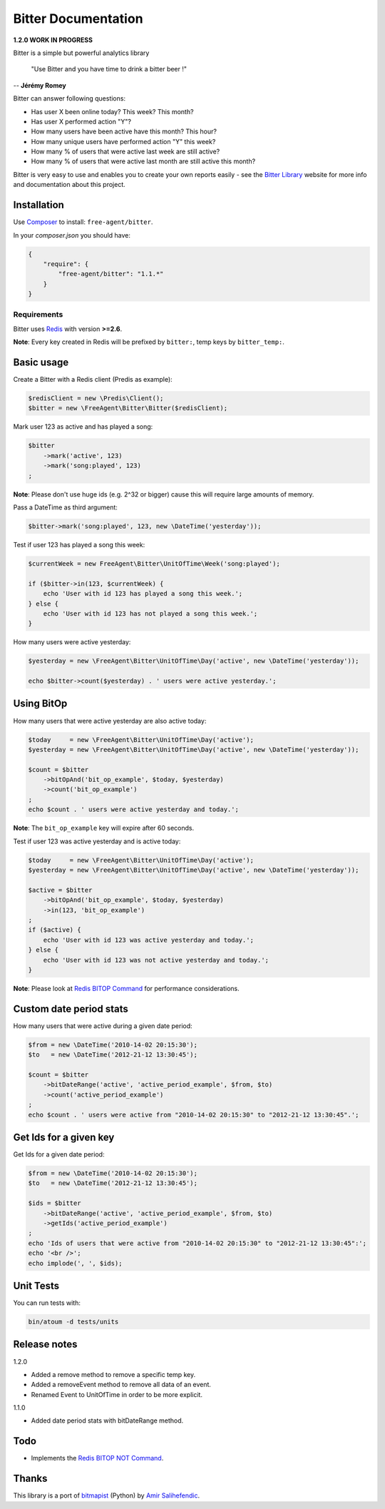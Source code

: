 Bitter Documentation
====================

.. image:: https://secure.travis-ci.org/jeremyFreeAgent/Bitter.png?branch=master
   :target: http://travis-ci.org/jeremyFreeAgent/Bitter

**1.2.0 WORK IN PROGRESS**

Bitter is a simple but powerful analytics library

    "Use Bitter and you have time to drink a bitter beer !"

-- **Jérémy Romey**

Bitter can answer following questions:

* Has user X been online today? This week? This month?
* Has user X performed action "Y"?
* How many users have been active have this month? This hour?
* How many unique users have performed action "Y" this week?
* How many % of users that were active last week are still active?
* How many % of users that were active last month are still active this month?

Bitter is very easy to use and enables you to create your own reports easily - see the `Bitter Library <http://bitter.free-agent.fr/>`_ website for more info and documentation about this project.

Installation
------------
Use `Composer <https://github.com/composer/composer/>`_ to install: ``free-agent/bitter``.

In your `composer.json` you should have:

.. code-block:: yaml

    {
        "require": {
            "free-agent/bitter": "1.1.*"
        }
    }

Requirements
~~~~~~~~~~~~
Bitter uses `Redis <http://redis.io>`_  with version **>=2.6**.

**Note**: Every key created in Redis will be prefixed by ``bitter:``, temp keys by ``bitter_temp:``.

Basic usage
-----------
Create a Bitter with a Redis client (Predis as example):

.. code-block:: php

    $redisClient = new \Predis\Client();
    $bitter = new \FreeAgent\Bitter\Bitter($redisClient);

Mark user 123 as active and has played a song:

.. code-block:: php

    $bitter
        ->mark('active', 123)
        ->mark('song:played', 123)
    ;

**Note**: Please don't use huge ids (e.g. 2^32 or bigger) cause this will require large amounts of memory.

Pass a DateTime as third argument:

.. code-block:: php

    $bitter->mark('song:played', 123, new \DateTime('yesterday'));

Test if user 123 has played a song this week:

.. code-block:: php

    $currentWeek = new FreeAgent\Bitter\UnitOfTime\Week('song:played');

    if ($bitter->in(123, $currentWeek) {
        echo 'User with id 123 has played a song this week.';
    } else {
        echo 'User with id 123 has not played a song this week.';
    }

How many users were active yesterday:

.. code-block:: php

    $yesterday = new \FreeAgent\Bitter\UnitOfTime\Day('active', new \DateTime('yesterday'));

    echo $bitter->count($yesterday) . ' users were active yesterday.';

Using BitOp
-----------
How many users that were active yesterday are also active today:

.. code-block:: php

    $today     = new \FreeAgent\Bitter\UnitOfTime\Day('active');
    $yesterday = new \FreeAgent\Bitter\UnitOfTime\Day('active', new \DateTime('yesterday'));

    $count = $bitter
        ->bitOpAnd('bit_op_example', $today, $yesterday)
        ->count('bit_op_example')
    ;
    echo $count . ' users were active yesterday and today.';

**Note**: The ``bit_op_example`` key will expire after 60 seconds.

Test if user 123 was active yesterday and is active today:

.. code-block:: php

    $today     = new \FreeAgent\Bitter\UnitOfTime\Day('active');
    $yesterday = new \FreeAgent\Bitter\UnitOfTime\Day('active', new \DateTime('yesterday'));

    $active = $bitter
        ->bitOpAnd('bit_op_example', $today, $yesterday)
        ->in(123, 'bit_op_example')
    ;
    if ($active) {
        echo 'User with id 123 was active yesterday and today.';
    } else {
        echo 'User with id 123 was not active yesterday and today.';
    }

**Note**: Please look at `Redis BITOP Command <http://redis.io/commands/bitop>`_ for performance considerations.

Custom date period stats
------------------------
How many users that were active during a given date period:

.. code-block:: php

    $from = new \DateTime('2010-14-02 20:15:30');
    $to   = new \DateTime('2012-21-12 13:30:45');

    $count = $bitter
        ->bitDateRange('active', 'active_period_example', $from, $to)
        ->count('active_period_example')
    ;
    echo $count . ' users were active from "2010-14-02 20:15:30" to "2012-21-12 13:30:45".';

Get Ids for a given key
-----------------------
Get Ids for a given date period:

.. code-block:: php

    $from = new \DateTime('2010-14-02 20:15:30');
    $to   = new \DateTime('2012-21-12 13:30:45');

    $ids = $bitter
        ->bitDateRange('active', 'active_period_example', $from, $to)
        ->getIds('active_period_example')
    ;
    echo 'Ids of users that were active from "2010-14-02 20:15:30" to "2012-21-12 13:30:45":';
    echo '<br />';
    echo implode(', ', $ids);

Unit Tests
----------

You can run tests with:

.. code-block:: sh

    bin/atoum -d tests/units

Release notes
-------------
1.2.0

* Added a remove method to remove a specific temp key.
* Added a removeEvent method to remove all data of an event.
* Renamed Event to UnitOfTime in order to be more explicit.

1.1.0

* Added date period stats with bitDateRange method.

Todo
----
* Implements the `Redis BITOP NOT Command <http://redis.io/commands/bitop>`_.

Thanks
------
This library is a port of `bitmapist <https://github.com/Doist/bitmapist/>`_ (Python) by `Amir Salihefendic <http://amix.dk/>`_.
